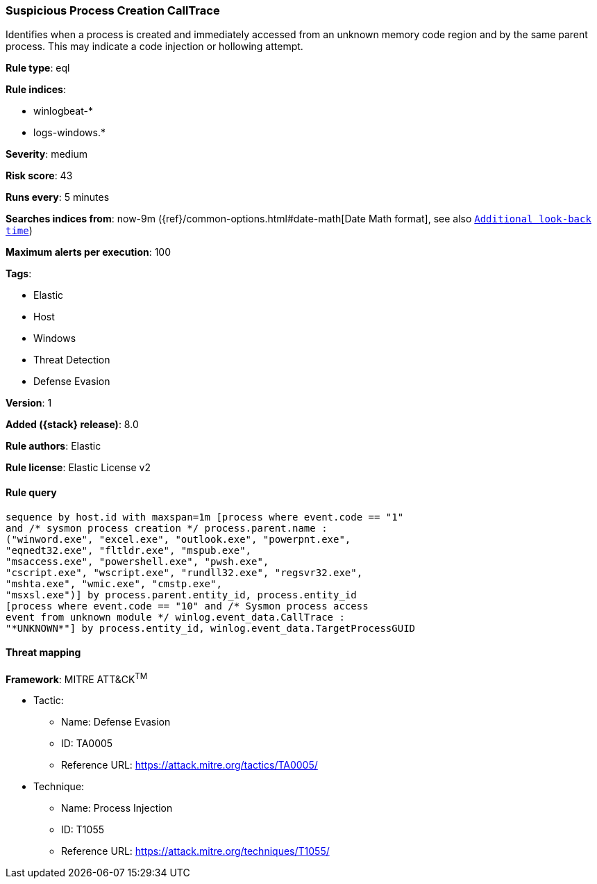 [[suspicious-process-creation-calltrace]]
=== Suspicious Process Creation CallTrace

Identifies when a process is created and immediately accessed from an unknown memory code region and by the same parent process. This may indicate a code injection or hollowing attempt.

*Rule type*: eql

*Rule indices*:

* winlogbeat-*
* logs-windows.*

*Severity*: medium

*Risk score*: 43

*Runs every*: 5 minutes

*Searches indices from*: now-9m ({ref}/common-options.html#date-math[Date Math format], see also <<rule-schedule, `Additional look-back time`>>)

*Maximum alerts per execution*: 100

*Tags*:

* Elastic
* Host
* Windows
* Threat Detection
* Defense Evasion

*Version*: 1

*Added ({stack} release)*: 8.0

*Rule authors*: Elastic

*Rule license*: Elastic License v2

==== Rule query


[source,js]
----------------------------------
sequence by host.id with maxspan=1m [process where event.code == "1"
and /* sysmon process creation */ process.parent.name :
("winword.exe", "excel.exe", "outlook.exe", "powerpnt.exe",
"eqnedt32.exe", "fltldr.exe", "mspub.exe",
"msaccess.exe", "powershell.exe", "pwsh.exe",
"cscript.exe", "wscript.exe", "rundll32.exe", "regsvr32.exe",
"mshta.exe", "wmic.exe", "cmstp.exe",
"msxsl.exe")] by process.parent.entity_id, process.entity_id
[process where event.code == "10" and /* Sysmon process access
event from unknown module */ winlog.event_data.CallTrace :
"*UNKNOWN*"] by process.entity_id, winlog.event_data.TargetProcessGUID
----------------------------------

==== Threat mapping

*Framework*: MITRE ATT&CK^TM^

* Tactic:
** Name: Defense Evasion
** ID: TA0005
** Reference URL: https://attack.mitre.org/tactics/TA0005/
* Technique:
** Name: Process Injection
** ID: T1055
** Reference URL: https://attack.mitre.org/techniques/T1055/
